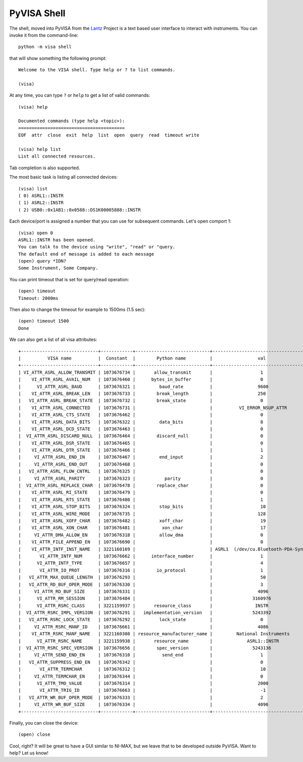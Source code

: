 .. _shell:

PyVISA Shell
============

The shell, moved into PyVISA from the Lantz_ Project is a text based user
interface to interact with instruments. You can invoke it from the command-line::

    python -m visa shell

that will show something the following prompt::

    Welcome to the VISA shell. Type help or ? to list commands.

    (visa)

At any time, you can type ``?`` or ``help`` to get a list of valid commands::

    (visa) help

    Documented commands (type help <topic>):
    ========================================
    EOF  attr  close  exit  help  list  open  query  read  timeout write

    (visa) help list
    List all connected resources.

Tab completion is also supported.

The most basic task is listing all connected devices::

    (visa) list
    ( 0) ASRL1::INSTR
    ( 1) ASRL2::INSTR
    ( 2) USB0::0x1AB1::0x0588::DS1K00005888::INSTR


Each device/port is assigned a number that you can use for subsequent commands.
Let's open comport 1::

    (visa) open 0
    ASRL1::INSTR has been opened.
    You can talk to the device using "write", "read" or "query.
    The default end of message is added to each message
    (open) query *IDN?
    Some Instrument, Some Company.

You can print timeout that is set for query/read operation::

    (open) timeout
    Timeout: 2000ms

Then also to change the timeout for example to 1500ms (1.5 sec)::

    (open) timeout 1500
    Done

We can also get a list of all visa attributes::

    +-----------------------------+------------+----------------------------+-------------------------------------+
    |          VISA name          |  Constant  |        Python name         |                 val                 |
    +-----------------------------+------------+----------------------------+-------------------------------------+
    | VI_ATTR_ASRL_ALLOW_TRANSMIT | 1073676734 |       allow_transmit       |                  1                  |
    |    VI_ATTR_ASRL_AVAIL_NUM   | 1073676460 |      bytes_in_buffer       |                  0                  |
    |      VI_ATTR_ASRL_BAUD      | 1073676321 |         baud_rate          |                 9600                |
    |    VI_ATTR_ASRL_BREAK_LEN   | 1073676733 |        break_length        |                 250                 |
    |   VI_ATTR_ASRL_BREAK_STATE  | 1073676732 |        break_state         |                  0                  |
    |    VI_ATTR_ASRL_CONNECTED   | 1073676731 |                            |          VI_ERROR_NSUP_ATTR         |
    |    VI_ATTR_ASRL_CTS_STATE   | 1073676462 |                            |                  0                  |
    |    VI_ATTR_ASRL_DATA_BITS   | 1073676322 |         data_bits          |                  8                  |
    |    VI_ATTR_ASRL_DCD_STATE   | 1073676463 |                            |                  0                  |
    |  VI_ATTR_ASRL_DISCARD_NULL  | 1073676464 |        discard_null        |                  0                  |
    |    VI_ATTR_ASRL_DSR_STATE   | 1073676465 |                            |                  0                  |
    |    VI_ATTR_ASRL_DTR_STATE   | 1073676466 |                            |                  1                  |
    |     VI_ATTR_ASRL_END_IN     | 1073676467 |         end_input          |                  2                  |
    |     VI_ATTR_ASRL_END_OUT    | 1073676468 |                            |                  0                  |
    |   VI_ATTR_ASRL_FLOW_CNTRL   | 1073676325 |                            |                  0                  |
    |     VI_ATTR_ASRL_PARITY     | 1073676323 |           parity           |                  0                  |
    |  VI_ATTR_ASRL_REPLACE_CHAR  | 1073676478 |        replace_char        |                  0                  |
    |    VI_ATTR_ASRL_RI_STATE    | 1073676479 |                            |                  0                  |
    |    VI_ATTR_ASRL_RTS_STATE   | 1073676480 |                            |                  1                  |
    |    VI_ATTR_ASRL_STOP_BITS   | 1073676324 |         stop_bits          |                  10                 |
    |    VI_ATTR_ASRL_WIRE_MODE   | 1073676735 |                            |                 128                 |
    |    VI_ATTR_ASRL_XOFF_CHAR   | 1073676482 |         xoff_char          |                  19                 |
    |    VI_ATTR_ASRL_XON_CHAR    | 1073676481 |          xon_char          |                  17                 |
    |     VI_ATTR_DMA_ALLOW_EN    | 1073676318 |         allow_dma          |                  0                  |
    |    VI_ATTR_FILE_APPEND_EN   | 1073676690 |                            |                  0                  |
    |    VI_ATTR_INTF_INST_NAME   | 3221160169 |                            | ASRL1  (/dev/cu.Bluetooth-PDA-Sync) |
    |       VI_ATTR_INTF_NUM      | 1073676662 |      interface_number      |                  1                  |
    |      VI_ATTR_INTF_TYPE      | 1073676657 |                            |                  4                  |
    |       VI_ATTR_IO_PROT       | 1073676316 |        io_protocol         |                  1                  |
    |   VI_ATTR_MAX_QUEUE_LENGTH  | 1073676293 |                            |                  50                 |
    |   VI_ATTR_RD_BUF_OPER_MODE  | 1073676330 |                            |                  3                  |
    |     VI_ATTR_RD_BUF_SIZE     | 1073676331 |                            |                 4096                |
    |      VI_ATTR_RM_SESSION     | 1073676484 |                            |               3160976               |
    |      VI_ATTR_RSRC_CLASS     | 3221159937 |       resource_class       |                INSTR                |
    |  VI_ATTR_RSRC_IMPL_VERSION  | 1073676291 |   implementation_version   |               5243392               |
    |   VI_ATTR_RSRC_LOCK_STATE   | 1073676292 |         lock_state         |                  0                  |
    |     VI_ATTR_RSRC_MANF_ID    | 1073676661 |                            |                 4086                |
    |    VI_ATTR_RSRC_MANF_NAME   | 3221160308 | resource_manufacturer_name |         National Instruments        |
    |      VI_ATTR_RSRC_NAME      | 3221159938 |       resource_name        |             ASRL1::INSTR            |
    |  VI_ATTR_RSRC_SPEC_VERSION  | 1073676656 |        spec_version        |               5243136               |
    |     VI_ATTR_SEND_END_EN     | 1073676310 |          send_end          |                  1                  |
    |   VI_ATTR_SUPPRESS_END_EN   | 1073676342 |                            |                  0                  |
    |       VI_ATTR_TERMCHAR      | 1073676312 |                            |                  10                 |
    |     VI_ATTR_TERMCHAR_EN     | 1073676344 |                            |                  0                  |
    |      VI_ATTR_TMO_VALUE      | 1073676314 |                            |                 2000                |
    |       VI_ATTR_TRIG_ID       | 1073676663 |                            |                  -1                 |
    |   VI_ATTR_WR_BUF_OPER_MODE  | 1073676333 |                            |                  2                  |
    |     VI_ATTR_WR_BUF_SIZE     | 1073676334 |                            |                 4096                |
    +-----------------------------+------------+----------------------------+-------------------------------------+

Finally, you can close the device::

    (open) close


Cool, right? It will be great to have a GUI similar to NI-MAX, but we leave that to be developed outside PyVISA.
Want to help? Let us know!


.. _`Lantz`: https://lantz.readthedocs.org


